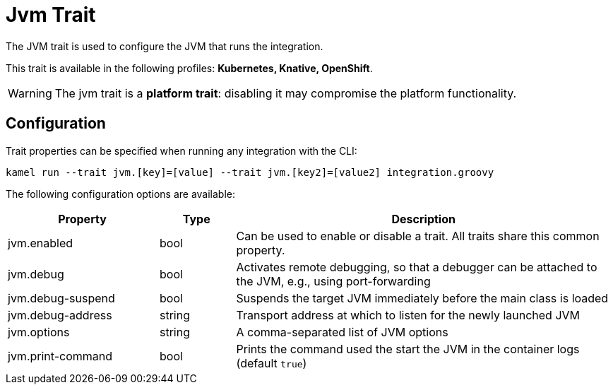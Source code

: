 = Jvm Trait

// Start of autogenerated code - DO NOT EDIT! (description)
The JVM trait is used to configure the JVM that runs the integration.


This trait is available in the following profiles: **Kubernetes, Knative, OpenShift**.

WARNING: The jvm trait is a *platform trait*: disabling it may compromise the platform functionality.

// End of autogenerated code - DO NOT EDIT! (description)
// Start of autogenerated code - DO NOT EDIT! (configuration)
== Configuration

Trait properties can be specified when running any integration with the CLI:
```
kamel run --trait jvm.[key]=[value] --trait jvm.[key2]=[value2] integration.groovy
```
The following configuration options are available:

[cols="2,1,5a"]
|===
|Property | Type | Description

| jvm.enabled
| bool
| Can be used to enable or disable a trait. All traits share this common property.

| jvm.debug
| bool
| Activates remote debugging, so that a debugger can be attached to the JVM, e.g., using port-forwarding

| jvm.debug-suspend
| bool
| Suspends the target JVM immediately before the main class is loaded

| jvm.debug-address
| string
| Transport address at which to listen for the newly launched JVM

| jvm.options
| string
| A comma-separated list of JVM options

| jvm.print-command
| bool
| Prints the command used the start the JVM in the container logs (default `true`)

|===

// End of autogenerated code - DO NOT EDIT! (configuration)
